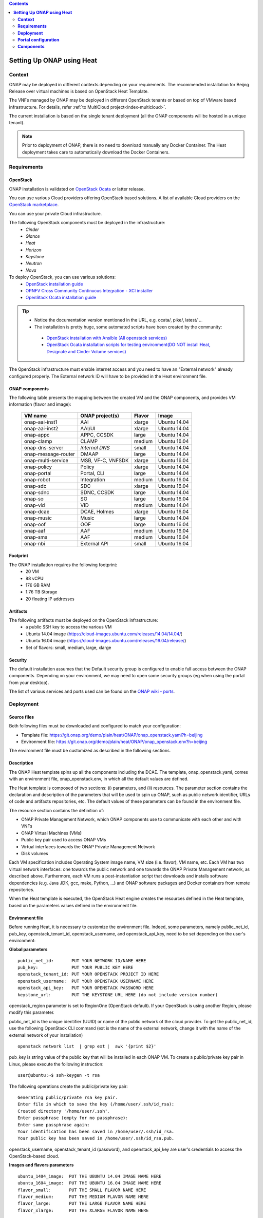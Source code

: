 .. This work is licensed undera Creative Commons Attribution 4.0
.. International License.
.. http://creativecommons.org/licenses/by/4.0
.. Copyright 2017-2018 ONAP


.. contents::
   :depth: 2
..

.. index:: Setting Up Full ONAP using Virtual Machines

==============================
**Setting Up ONAP using Heat**
==============================

.. _installing-onap-heat:

**Context**
===========
ONAP may be deployed in different contexts depending on your requirements.
The recommended installation for Beijng Release over virtual machines is based
on OpenStack Heat Template.

The VNFs managed by ONAP may be deployed in different OpenStack tenants or
based on top of VMware based infrastructure. For details, refer
:ref:`to MultiCloud project<index-multicloud>`.

The current installation is based on the single tenant deployment (all the ONAP
components will be hosted in a unique tenant).

.. note::
   Prior to deployment of ONAP, there is no need to download manually any Docker Container.
   The Heat deployment takes care to automatically download the Docker Containers.


.. _demo-installing-running-onap-requirements:

**Requirements**
================

OpenStack
---------
ONAP installation is validated on
`OpenStack Ocata <https://releases.openstack.org/ocata/>`_ or latter release.

You can use various Cloud providers offering OpenStack based solutions.
A list of available Cloud providers on the
`OpenStack marketplace <https://www.openstack.org/marketplace/public-clouds/>`_.

You can use your private Cloud infrastructure.

The following OpenStack components must be deployed in the infrastructure:
 - *Cinder*
 - *Glance*
 - *Heat*
 - *Horizon*
 - *Keystone*
 - *Neutron*
 - *Nova*

To deploy OpenStack, you can use various solutions:
 - `OpenStack installation guide <https://docs.openstack.org/install-guide/>`_
 - `OPNFV Cross Community Continuous Integration - XCI installer <http://docs.opnfv.org/en/latest/infrastructure/xci.html>`_
 - `OpenStack Ocata installation guide <https://docs.openstack.org/ocata/install/>`_

.. tip::
 - Notice the documentation version mentioned in the URL, e.g. ocata/, pike/,
   latest/ ...
 - The installation is pretty huge, some automated scripts have been created by
   the community:

  - `OpenStack installation with Ansible (All openstack services) <https://docs.openstack.org/openstack-ansible/latest/>`_
  - `OpenStack Ocata installation scripts for testing environment(DO NOT install Heat, Designate and Cinder Volume services) <https://github.com/reachsrirams/openstack-scripts>`_

The OpenStack infrastructure must enable internet access and you need to have
an "External network" already configured properly.
The External network ID will have to be provided in the Heat environment file.

ONAP components
---------------
The following table presents the mapping between the created VM and the ONAP
components, and provides VM information (flavor and image):

    ===================  =================   =======  ============
    VM name              ONAP project(s)     Flavor   Image
    ===================  =================   =======  ============
    onap-aai-inst1       AAI                 xlarge   Ubuntu 14.04
    onap-aai-inst2       AAI/UI              xlarge   Ubuntu 14.04
    onap-appc            APPC, CCSDK         large    Ubuntu 14.04
    onap-clamp           CLAMP               medium   Ubuntu 16.04
    onap-dns-server      *Internal DNS*      small    Ubuntu 14.04
    onap-message-router  DMAAP               large    Ubuntu 14.04
    onap-multi-service   MSB, VF-C, VNFSDK   xlarge   Ubuntu 16.04
    onap-policy          Policy              xlarge   Ubuntu 14.04
    onap-portal          Portal, CLI         large    Ubuntu 14.04
    onap-robot           Integration         medium   Ubuntu 16.04
    onap-sdc             SDC                 xlarge   Ubuntu 16.04
    onap-sdnc            SDNC, CCSDK         large    Ubuntu 14.04
    onap-so              SO                  large    Ubuntu 16.04
    onap-vid             VID                 medium   Ubuntu 14.04
    onap-dcae            DCAE, Holmes        xlarge   Ubuntu 16.04
    onap-music           Music               large    Ubuntu 14.04
    onap-oof             OOF                 large    Ubuntu 16.04
    onap-aaf             AAF                 medium   Ubuntu 16.04
    onap-sms             AAF                 medium   Ubuntu 16.04
    onap-nbi             External API        small    Ubuntu 16.04
    ===================  =================   =======  ============

Footprint
---------
The ONAP installation requires the following footprint:
 - 20 VM
 - 88 vCPU
 - 176 GB RAM
 - 1.76 TB Storage
 - 20 floating IP addresses

.. Note: You should also reserve some resources for the VNFs to be deployed.

Artifacts
---------
The following artifacts must be deployed on the OpenStack infrastructure:
 - a public SSH key to access the various VM
 - Ubuntu 14.04 image (https://cloud-images.ubuntu.com/releases/14.04/14.04/)
 - Ubuntu 16.04 image (https://cloud-images.ubuntu.com/releases/16.04/release/)
 - Set of flavors: small, medium, large, xlarge

.. Note: The floating IP may be private IP.

.. Note: Basic flavors can reuse the default flavors as defined by
   OpenStack
   <https://docs.openstack.org/horizon/latest/admin/manage-flavors.html>`_

Security
--------
The default installation assumes that the Default security group is configured
to enable full access between the ONAP components.
Depending on your environment, we may need to open some security groups
(eg when using the portal from your desktop).

The list of various services and ports used can be found on the
`ONAP wiki - ports <https://wiki.onap.org/display/DW/ONAP+Services+List#ONAPServicesList-ONAPServices>`_.

**Deployment**
==============

Source files
------------

Both following files must be downloaded and configured to match your
configuration:

- Template file:
  https://git.onap.org/demo/plain/heat/ONAP/onap_openstack.yaml?h=beijing
- Environment file:
  https://git.onap.org/demo/plain/heat/ONAP/onap_openstack.env?h=beijing

The environment file must be customized as described in the following sections.

.. Note Beijing release files

Description
-----------

The ONAP Heat template spins up all the components including the DCAE.
The template, onap_openstack.yaml, comes with an environment file,
onap_openstack.env, in which all the default values are defined.

The Heat template is composed of two sections: (i) parameters, and (ii)
resources.
The parameter section contains the declaration and
description of the parameters that will be used to spin up ONAP, such as
public network identifier, URLs of code and artifacts repositories, etc.
The default values of these parameters can be found in the environment
file.

The resource section contains the definition of:

- ONAP Private Management Network, which ONAP components use to communicate
  with each other and with VNFs
- ONAP Virtual Machines (VMs)
- Public key pair used to access ONAP VMs
- Virtual interfaces towards the ONAP Private Management Network
- Disk volumes

Each VM specification includes Operating System image name, VM size
(i.e. flavor), VM name, etc. Each VM has two virtual network interfaces:
one towards the public network and one towards the ONAP Private
Management network, as described above. Furthermore, each VM runs a
post-instantiation script that downloads and installs software
dependencies (e.g. Java JDK, gcc, make, Python, ...) and ONAP software
packages and Docker containers from remote repositories.

When the Heat template is executed, the OpenStack Heat engine creates
the resources defined in the Heat template, based on the parameters
values defined in the environment file.

Environment file
----------------

Before running Heat, it is necessary to customize the environment file.
Indeed, some parameters, namely public_net_id, pub_key,
openstack_tenant_id, openstack_username, and openstack_api_key,
need to be set depending on the user's environment:

**Global parameters**

::

 public_net_id:       PUT YOUR NETWORK ID/NAME HERE
 pub_key:             PUT YOUR PUBLIC KEY HERE
 openstack_tenant_id: PUT YOUR OPENSTACK PROJECT ID HERE
 openstack_username:  PUT YOUR OPENSTACK USERNAME HERE
 openstack_api_key:   PUT YOUR OPENSTACK PASSWORD HERE
 keystone_url:        PUT THE KEYSTONE URL HERE (do not include version number)

openstack_region parameter is set to RegionOne (OpenStack default). If
your OpenStack is using another Region, please modify this parameter.

public_net_id is the unique identifier (UUID) or name of the public
network of the cloud provider. To get the public_net_id, use the
following OpenStack CLI command (ext is the name of the external
network, change it with the name of the external network of your
installation)

::

 openstack network list  | grep ext |  awk '{print $2}'

pub_key is string value of the public key that will be installed in
each ONAP VM. To create a public/private key pair in Linux, please
execute the following instruction:

::

 user@ubuntu:~$ ssh-keygen -t rsa

The following operations create the public/private key pair:

::

 Generating public/private rsa key pair.
 Enter file in which to save the key (/home/user/.ssh/id_rsa):
 Created directory '/home/user/.ssh'.
 Enter passphrase (empty for no passphrase):
 Enter same passphrase again:
 Your identification has been saved in /home/user/.ssh/id_rsa.
 Your public key has been saved in /home/user/.ssh/id_rsa.pub.

openstack_username, openstack_tenant_id (password), and
openstack_api_key are user's credentials to access the
OpenStack-based cloud.

**Images and flavors parameters**

::

 ubuntu_1404_image:  PUT THE UBUNTU 14.04 IMAGE NAME HERE
 ubuntu_1604_image:  PUT THE UBUNTU 16.04 IMAGE NAME HERE
 flavor_small:       PUT THE SMALL FLAVOR NAME HERE
 flavor_medium:      PUT THE MEDIUM FLAVOR NAME HERE
 flavor_large:       PUT THE LARGE FLAVOR NAME HERE
 flavor_xlarge:      PUT THE XLARGE FLAVOR NAME HERE

To get the images in your OpenStack environment, use the following
OpenStack CLI command:

::

        openstack image list | grep 'ubuntu'

To get the flavor names used in your OpenStack environment, use the
following OpenStack CLI command:

::

        openstack flavor list

**Network parameters**

::

 dns_list: PUT THE ADDRESS OF THE EXTERNAL DNS HERE (e.g. a comma-separated list
 of IP addresses in your /etc/resolv.conf in UNIX-based Operating Systems)
 external_dns: PUT THE FIRST ADDRESS OF THE EXTERNAL DNS LIST HERE
 dns_forwarder: PUT THE IP OF DNS FORWARDER FOR ONAP DEPLOYMENT'S OWN DNS SERVER
 oam_network_cidr: 10.0.0.0/16

You can use the Google Public DNS 8.8.8.8 and 4.4.4.4 address or your internal
DNS servers.

ONAP installs a DNS server used to resolve IP addresses in the ONAP OAM private
network.

**DCAE Parameters**

For Beijing Release, all the DCAE components are deployed in a single
virtual machine.
You must specify R2 to run R2 DCAE components.
Is you are using R1 to get R1 ONAP, you must fill all the other
DCAE parameters.
Please refer to the Amsterdam documentation to fill these parameters.
::

  dcae_deployment_profile: PUT DCAE DEPLOYMENT PROFILE (R1, R2MVP, R2, or R2PLUS)

Instantiation
-------------

The ONAP platform can be instantiated via Horizon (OpenStack dashboard)
or Command Line.

**Instantiation via Horizon:**

- Login to Horizon URL with your personal credentials
- Click "Stacks" from the "Orchestration" menu
- Click "Launch Stack"
- Paste or manually upload the Heat template file (onap_openstack.yaml) in the
  "Template Source" form
- Paste or manually upload the Heat environment file (onap_openstack.env) in
  the "Environment Source" form
- Click "Next" - Specify a name in the "Stack Name" form
- Provide the password in the "Password" form
- Click "Launch"

**Instantiation via Command Line:**

- You need to have the OpenStack Heat service installed:

- Create a file (named i.e. ~/openstack/openrc) that sets all the
  environmental variables required to access your OpenStack tenant:

::

 export OS_AUTH_URL=INSERT THE AUTH URL HERE
 export OS_USERNAME=INSERT YOUR USERNAME HERE
 export OS_TENANT_ID=INSERT YOUR TENANT ID HERE
 export OS_REGION_NAME=INSERT THE REGION HERE
 export OS_PASSWORD=INSERT YOUR PASSWORD HERE
 export OS_USER_DOMAIN_NAME=INSERT YOUR DOMAIN HERE
 export OS_PROJECT_NAME=INSERT YOUR PROJECT NAME HERE

-  Run the script from command line:

::

 source ~/openstack/openrc

-  In order to install the ONAP platform, type:

::

 # Old Heat client

::

 heat stack-create STACK_NAME -f PATH_TO_HEAT_TEMPLATE(YAML FILE)
 -e PATH_TO_ENV_FILE

 OR

::

 # New OpenStack client
 openstack stack create -t PATH_TO_HEAT_TEMPLATE(YAML FILE)
 -e PATH_TO_ENV_FILE STACK_NAME


.. Note The Heat template deployment may take time (up to one hour)
   depending on your hardware environment.

Test the installation
---------------------
Every ONAP component offers a HealthCheck REST API. The Robot Virtual Machine
(*onap-robot*) can be used to test that every components run smoothly.
Run the following command to perform the HealthCheck:

.. code-block:: bash

  docker exec -it openecompete_container /var/opt/OpenECOMP_ETE/runTags.sh
  -i health
  -d ./html
  -V /share/config/integration_robot_properties.py
  -V /share/config/integration_preload_parameters.py
  -V /share/config/vm_properties.py

This test suite will execute 40 tests towards the various ONAP components.

After the installation, it is possible to deploy the various use-cases
described in `ONAP wiki - demos <https://wiki.onap.org/display/DW/Running+the+ONAP+Demos>`_.

Detect problems
---------------
If all the tests are not OK, many causes are possible.
Here is a simple procedure to detect where the problem occurs:

* Check the OpenStack Virtual Machine logs
* Connect to the Virtual Machine and check that the various containers are
  running.

The list of containers are described on the `ONAP wiki - containers <https://wiki.onap.org/display/DW/ONAP+Services+List#ONAPServicesList-ONAPServices>`_.
In case some containers are missing, check the Docker logs using the following
command:

.. code-block:: bash

 sudo docker ps -a
 sudo docker logs <containerid>

**Portal configuration**
========================
The current ONAP installation is using the *onap.org* domain.
To use the portal on your desktop, you must configure the following information
in your *host* file (located in /etc/host for Linux or
/windows/system32/drivers/etc/hosts for Windows):

.. code-block:: bash

 <onap-policy_ip>      policy.api.simpledemo.onap.org
 <onap-portal_ip>      portal.api.simpledemo.onap.org
 <onap-sdc_ip>         sdc.api.simpledemo.onap.org
 <onap-vid_ip>         vid.api.simpledemo.onap.org
 <onap-aai-inst1_ip>   aai.api.simpledemo.onap.org
 <onap-aai-inst2_ip>   aai.ui.simpledemo.onap.org


You can use the Horizon dashboard to get the IP addresses associated with the
Virtual Machines or use the following command line:

.. code-block:: bash

 openstack server list

Launch the portal on the
http://portal.api.simpledemo.onap.org:8989/ONAPPORTAL/login.htm

Various users are predefined as presented in the following table:

  .. csv-table::
   :header: Role, Login
   :widths: 20, 20

    Superuser,demo
    Designer,cs0008
    Tester,jm0007
    Governor,gv0001
    Ops,op0001

The password is *demo123456!*

Go to the `Portal component user guide
<http://onap.readthedocs.io/en/latest/submodules/portal.git/docs/index.html>`_

Other UI documentation:
 - `CLAMP  <http://onap.readthedocs.io/en/latest/submodules/clamp.git/docs/index.html>`_
 - `SDC <http://onap.readthedocs.io/en/latest/submodules/sdc.git/docs/index.html>`_
 - `UI Use-Case <http://onap.readthedocs.io/en/latest/submodules/usecase-ui.git/docs/index.html>`_


**Components**
==============

The list of various services and ports used can be found on the
`ONAP wiki - services <https://wiki.onap.org/display/DW/ONAP+Services+List#ONAPServicesList-ONAPServices>`_

.. This work is licensed under a Creative Commons Attribution 4.0
.. International License.
..  http://creativecommons.org/licenses/by/4.0
.. Copyright 2017-2018 ONAP


.. contents::
